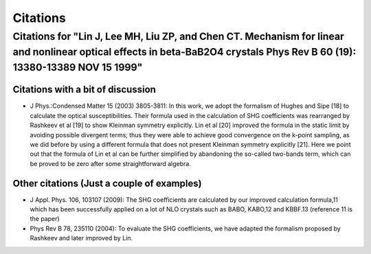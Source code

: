 .. _citations:

Citations
=========

Citations for "**Lin J**, Lee MH, Liu ZP, and Chen CT. Mechanism for linear and nonlinear optical effects in beta-BaB2O4 crystals Phys Rev B 60 (19): 13380-13389 NOV 15 1999"
------------------------------------------------------------------------------------------------------------------------------------------------------------------------------

Citations with a bit of discussion
""""""""""""""""""""""""""""""""""

* J Phys.:Condensed Matter 15 (2003) 3805-3811: In this work, we adopt the formalism of Hughes and Sipe [18] to calculate the optical susceptibilities. Their formula used in the calculation of SHG coefficients was rearranged by Rashkeev et al [19] to show Kleinman symmetry explicitly. Lin et al [20] improved the formula in the static limit by avoiding possible divergent terms; thus they were able to achieve good convergence on the k-point sampling, as we did before by using a different formula that does not present Kleinman symmetry explicitly [21]. Here we point out that the formula of Lin et al can be further simplified by abandoning the so-called two-bands term, which can be proved to be zero after some straightforward algebra. 


Other citations (Just a couple of examples)
"""""""""""""""""""""""""""""""""""""""""""

* J Appl. Phys. 106, 103107 (2009): The SHG coefficients are calculated by our improved calculation formula,11 which has been successfully applied on a lot of NLO crystals such as BABO, KABO,12 and KBBF.13   (reference 11 is the paper)


* Phys Rev B 78, 235110 (2004): To evaluate the SHG coefficients, we have adapted the formalism proposed by Rashkeev and later improved by Lin.


